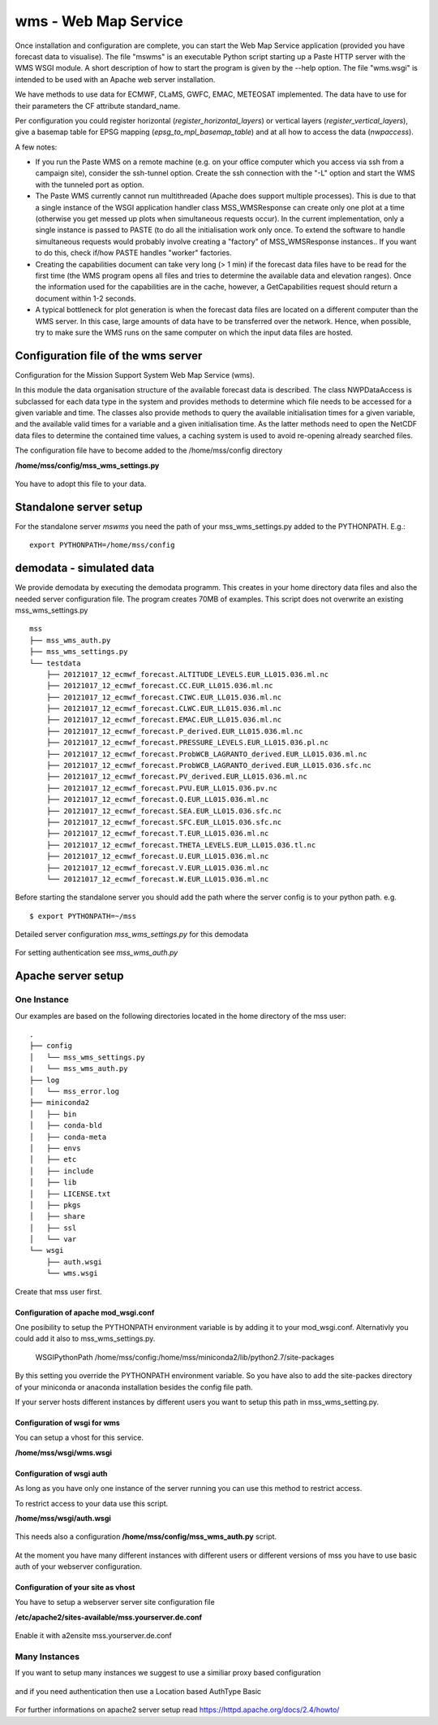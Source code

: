 wms - Web Map Service
=====================================

Once installation and configuration are complete, you can start the
Web Map Service application (provided you have forecast data to visualise).
The file "mswms" is an executable Python script starting up a Paste HTTP server
with the WMS WSGI module.
A short description of how to start the program is given by the --help option.
The file "wms.wsgi" is intended to be used with an Apache web server
installation.

We have methods to use data for ECMWF, CLaMS, GWFC, EMAC, METEOSAT implemented.
The data have to use for their parameters the CF attribute standard_name.

Per configuration you could register horizontal (*register_horizontal_layers*)
or vertical layers (*register_vertical_layers*), give a basemap
table for EPSG mapping (*epsg_to_mpl_basemap_table*) and at all how to access the data (*nwpaccess*).


A few notes:

- If you run the Paste WMS on a remote machine (e.g. on your office
  computer which you access via ssh from a campaign site), consider
  the ssh-tunnel option. Create the ssh connection with the "-L"
  option and start the WMS with the tunneled port as option.

- The Paste WMS currently cannot run multithreaded (Apache does
  support multiple processes). This is due to that a single instance
  of the WSGI application handler class MSS_WMSResponse can create
  only one plot at a time (otherwise you get messed up plots when
  simultaneous requests occur). In the current implementation, only a
  single instance is passed to PASTE (to do all the initialisation
  work only once. To extend the software to handle simultaneous
  requests would probably involve creating a "factory" of
  MSS_WMSResponse instances.. If you want to do this, check if/how
  PASTE handles "worker" factories.

- Creating the capabilities document can take very long (> 1 min) if
  the forecast data files have to be read for the first time (the WMS
  program opens all files and tries to determine the available data
  and elevation ranges). Once the information used for the
  capabilities are in the cache, however, a GetCapabilities request
  should return a document within 1-2 seconds.

- A typical bottleneck for plot generation is when the forecast data
  files are located on a different computer than the WMS server. In
  this case, large amounts of data have to be transferred over the
  network. Hence, when possible, try to make sure the WMS runs on the
  same computer on which the input data files are hosted.



Configuration file of the wms server
------------------------------------

Configuration for the Mission Support System Web Map Service (wms).

In this module the data organisation structure of the available forecast
data is described. The class NWPDataAccess is subclassed for each data type
in the system and provides methods to determine which file needs to be accessed for a given variable and time.
The classes also provide methods to query the available initialisation times for a given variable,
and the available valid times for a variable and a given initialisation time. As the latter methods need
to open the NetCDF data files to determine the contained time values, a caching system is used to avoid
re-opening already searched files.


The configuration file have to become added to the /home/mss/config directory

**/home/mss/config/mss_wms_settings.py**

 .. literalinclude:: samples/config/wms/mss_wms_settings.py.sample


You have to adopt this file to your data.


.. _mswms-deployment:

Standalone server setup
------------------------------

For the standalone server *mswms* you need the path of your mss_wms_settings.py added to the PYTHONPATH. E.g.::

 export PYTHONPATH=/home/mss/config


.. _demodata:

demodata - simulated data
--------------------------

We provide demodata by executing the demodata programm. This creates in your home directory data files and also
the needed server configuration file. The program creates 70MB of examples.
This script does not overwrite an existing mss_wms_settings.py

::

  mss
  ├── mss_wms_auth.py
  ├── mss_wms_settings.py
  └── testdata
      ├── 20121017_12_ecmwf_forecast.ALTITUDE_LEVELS.EUR_LL015.036.ml.nc
      ├── 20121017_12_ecmwf_forecast.CC.EUR_LL015.036.ml.nc
      ├── 20121017_12_ecmwf_forecast.CIWC.EUR_LL015.036.ml.nc
      ├── 20121017_12_ecmwf_forecast.CLWC.EUR_LL015.036.ml.nc
      ├── 20121017_12_ecmwf_forecast.EMAC.EUR_LL015.036.ml.nc
      ├── 20121017_12_ecmwf_forecast.P_derived.EUR_LL015.036.ml.nc
      ├── 20121017_12_ecmwf_forecast.PRESSURE_LEVELS.EUR_LL015.036.pl.nc
      ├── 20121017_12_ecmwf_forecast.ProbWCB_LAGRANTO_derived.EUR_LL015.036.ml.nc
      ├── 20121017_12_ecmwf_forecast.ProbWCB_LAGRANTO_derived.EUR_LL015.036.sfc.nc
      ├── 20121017_12_ecmwf_forecast.PV_derived.EUR_LL015.036.ml.nc
      ├── 20121017_12_ecmwf_forecast.PVU.EUR_LL015.036.pv.nc
      ├── 20121017_12_ecmwf_forecast.Q.EUR_LL015.036.ml.nc
      ├── 20121017_12_ecmwf_forecast.SEA.EUR_LL015.036.sfc.nc
      ├── 20121017_12_ecmwf_forecast.SFC.EUR_LL015.036.sfc.nc
      ├── 20121017_12_ecmwf_forecast.T.EUR_LL015.036.ml.nc
      ├── 20121017_12_ecmwf_forecast.THETA_LEVELS.EUR_LL015.036.tl.nc
      ├── 20121017_12_ecmwf_forecast.U.EUR_LL015.036.ml.nc
      ├── 20121017_12_ecmwf_forecast.V.EUR_LL015.036.ml.nc
      └── 20121017_12_ecmwf_forecast.W.EUR_LL015.036.ml.nc



Before starting the standalone server you should add the path where the server config is to your python path.
e.g.

::

    $ export PYTHONPATH=~/mss



Detailed server configuration *mss_wms_settings.py* for this demodata

 .. literalinclude:: samples/config/wms/mss_wms_settings.py.demodata

For setting authentication see *mss_wms_auth.py*

 .. literalinclude:: samples/config/wms/mss_wms_auth.py.sample



.. _apache-deployment:


Apache server setup
-------------------

One Instance
............

Our examples are based on the following directories located in the home directory of the mss user::

 .
 ├── config
 │   └── mss_wms_settings.py
 |   └── mss_wms_auth.py
 ├── log
 │   └── mss_error.log
 ├── miniconda2
 │   ├── bin
 │   ├── conda-bld
 │   ├── conda-meta
 │   ├── envs
 │   ├── etc
 │   ├── include
 │   ├── lib
 │   ├── LICENSE.txt
 │   ├── pkgs
 │   ├── share
 │   ├── ssl
 │   └── var
 └── wsgi
     ├── auth.wsgi
     └── wms.wsgi


Create that mss user first.



Configuration of apache mod_wsgi.conf
~~~~~~~~~~~~~~~~~~~~~~~~~~~~~~~~~~~~~~~~~~

One posibility to setup the PYTHONPATH environment variable is by adding it to your mod_wsgi.conf. Alternativly you
could add it also to mss_wms_settings.py.

  WSGIPythonPath /home/mss/config:/home/mss/miniconda2/lib/python2.7/site-packages


By this setting you override the PYTHONPATH environment variable. So you have also to add
the site-packes directory of your miniconda or anaconda installation besides the config file path.

If your server hosts different instances by different users you want to setup this path in mss_wms_setting.py.


Configuration of wsgi for wms
~~~~~~~~~~~~~~~~~~~~~~~~~~~~~~~~~~~~~~~~~

You can setup a vhost for this service.

**/home/mss/wsgi/wms.wsgi**


 .. literalinclude:: samples/wsgi/wms.wsgi




Configuration of wsgi auth
~~~~~~~~~~~~~~~~~~~~~~~~~~~~~~~~~~~

As long as you have only one instance of the server running you can use this method to restrict access.

To restrict access to your data use this script.

**/home/mss/wsgi/auth.wsgi**


 .. literalinclude:: samples/wsgi/auth.wsgi

This needs also a configuration **/home/mss/config/mss_wms_auth.py** script.

 .. literalinclude:: samples/config/wms/mss_wms_auth.py.sample


At the moment you have many different instances with different users or different versions of mss you have to use
basic auth of your webserver configuration.



Configuration of your site as vhost
~~~~~~~~~~~~~~~~~~~~~~~~~~~~~~~~~~~~~

You have to setup a webserver server site configuration file

**/etc/apache2/sites-available/mss.yourserver.de.conf**


 .. literalinclude:: samples/sites-available/mss.yourserver.de.conf


Enable it with a2ensite mss.yourserver.de.conf


Many Instances
..............

If you want to setup many instances we suggest to use a similiar proxy based configuration

 .. literalinclude:: samples/sites-available/mss_proxy.conf

and if you need authentication then use a Location based AuthType Basic

 .. literalinclude:: samples/sites-available/proxy_demo.yourserver.de.conf



For further informations on apache2 server setup read `<https://httpd.apache.org/docs/2.4/howto/>`_
